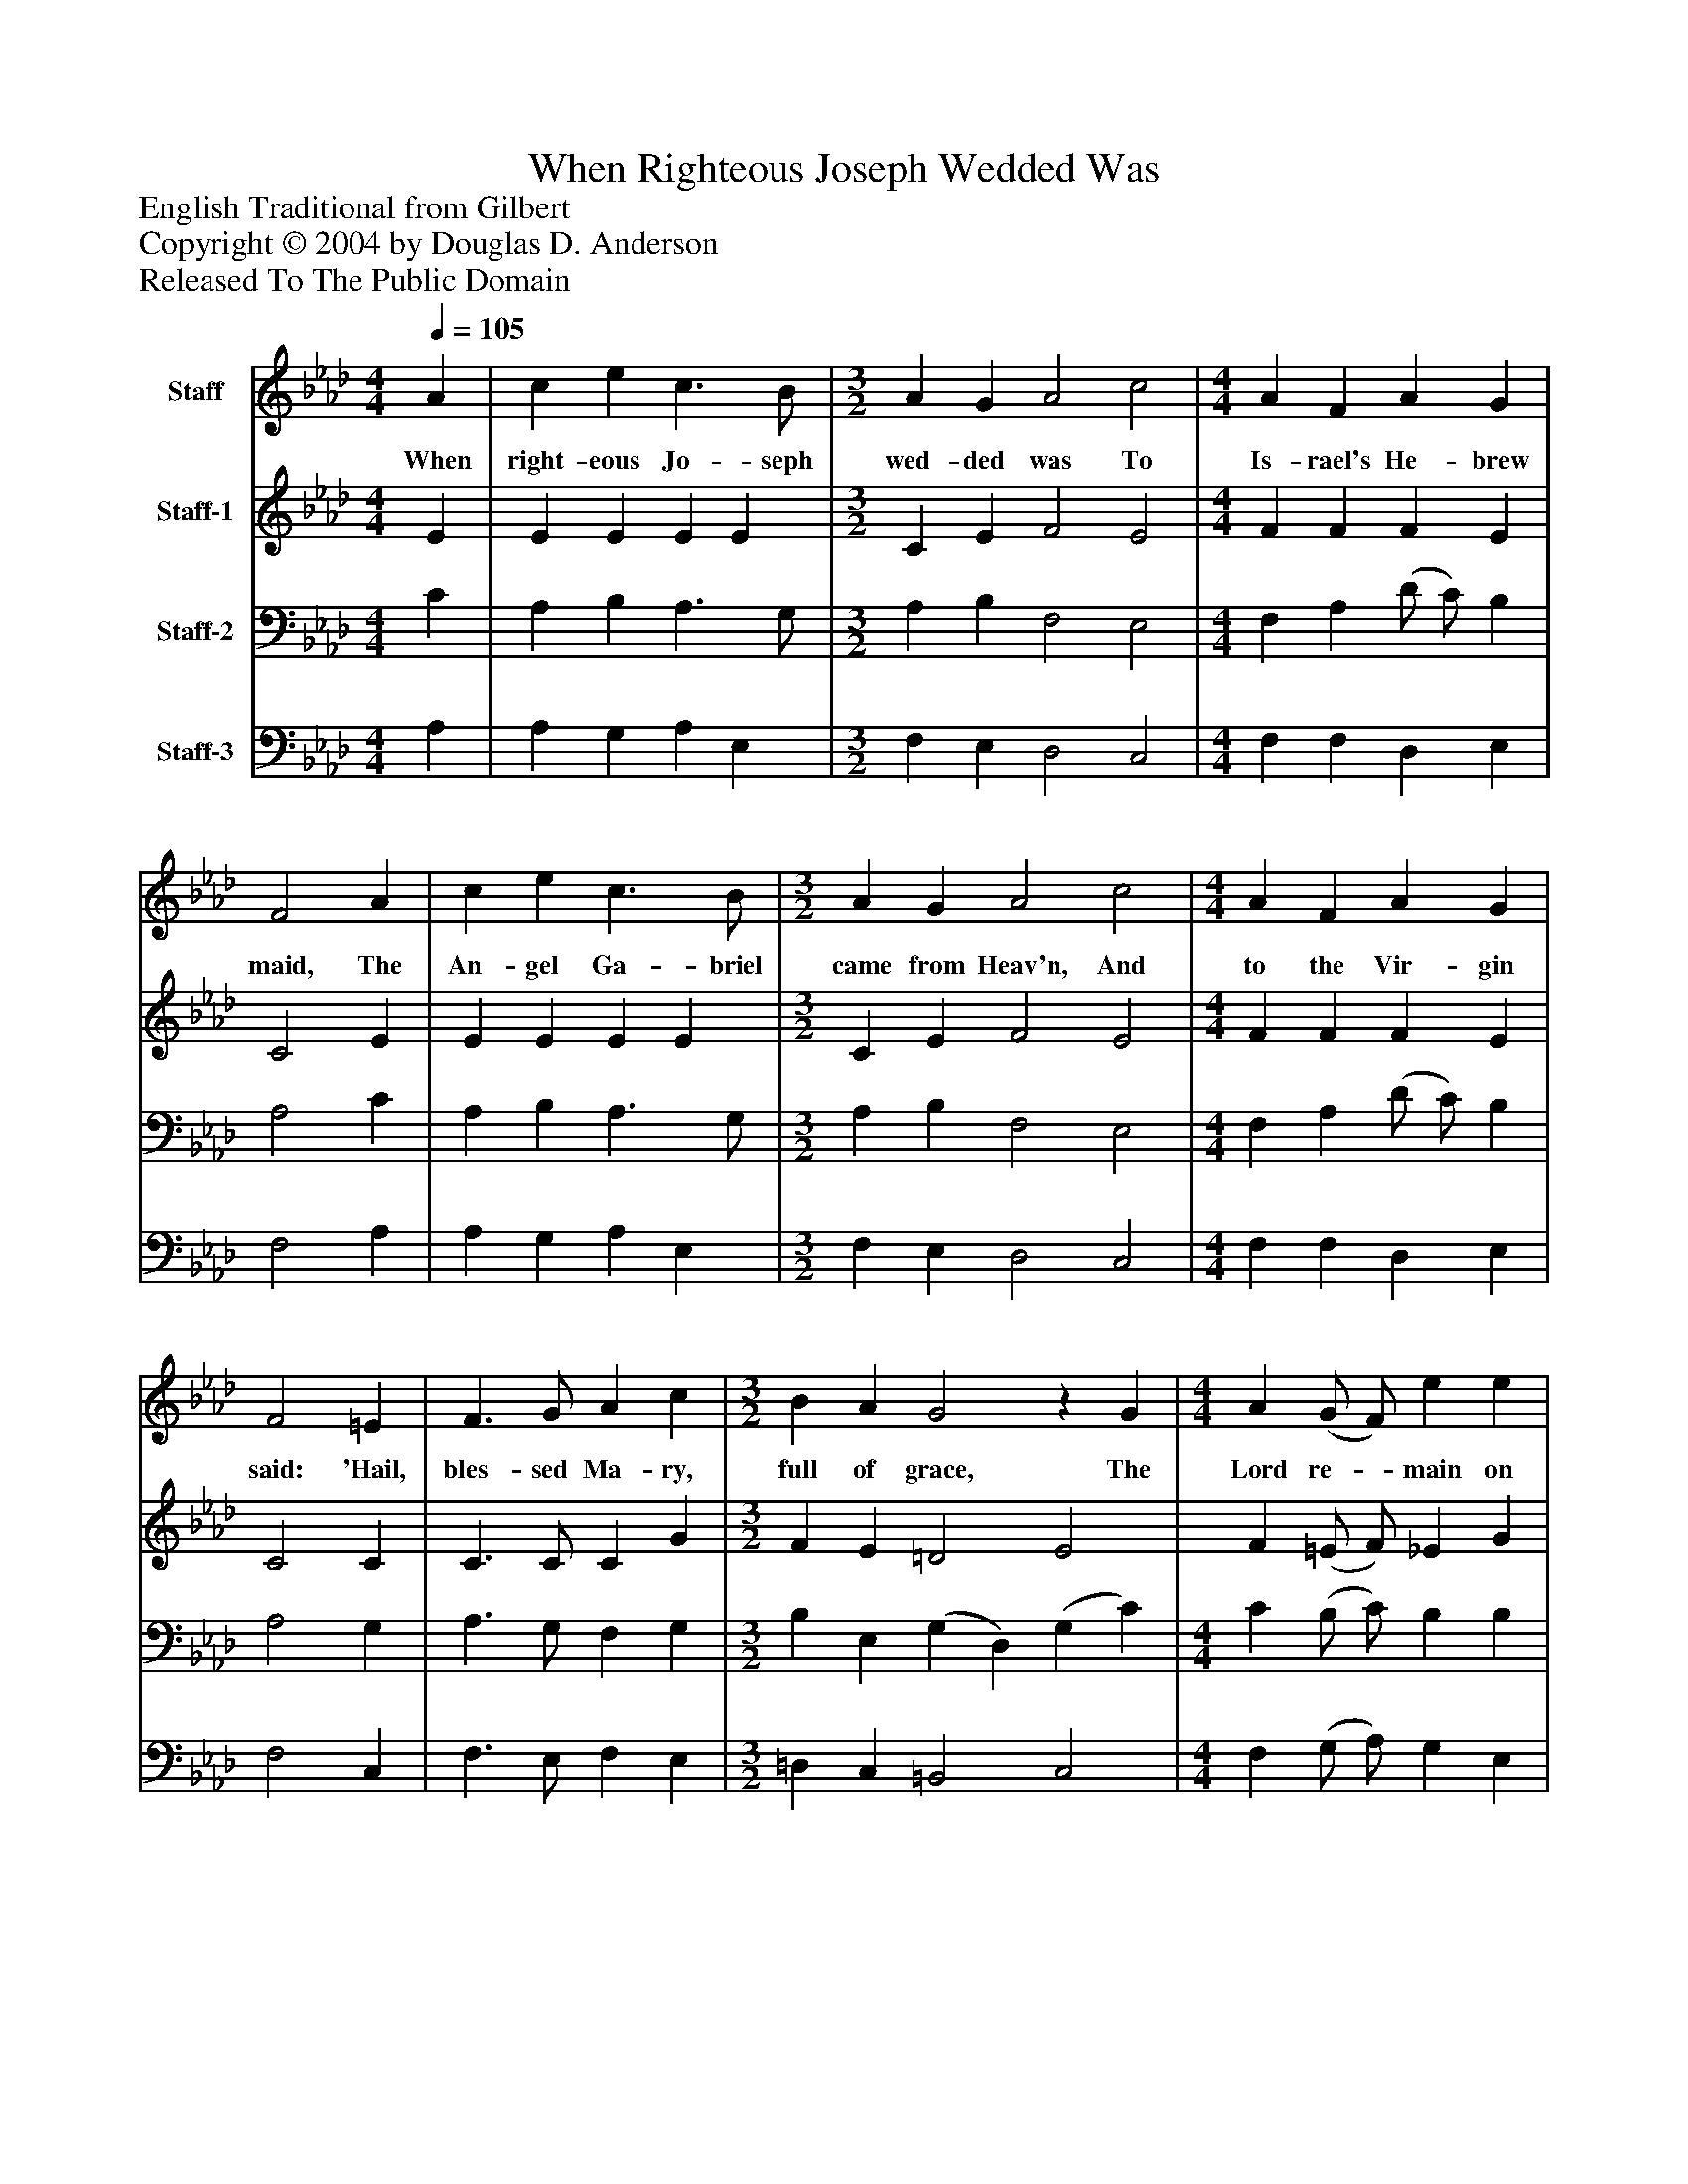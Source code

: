 %%abc-creator mxml2abc 1.4
%%abc-version 2.0
%%continueall true
%%titletrim true
%%titleformat A-1 T C1, Z-1, S-1
X: 0
T: When Righteous Joseph Wedded Was
Z: English Traditional from Gilbert
Z: Copyright © 2004 by Douglas D. Anderson
Z: Released To The Public Domain
L: 1/4
M: 4/4
Q: 1/4=105
V: P1 name="Staff"
%%MIDI program 1 56
V: P2 name="Staff-1"
%%MIDI program 2 60
V: P3 name="Staff-2"
%%MIDI program 3 57
V: P4 name="Staff-3"
%%MIDI program 4 58
K: Ab
[V: P1]  A | c e c3/ B/ | [M: 3/2]  A G A2 c2 | [M: 4/4]  A F A G | F2 A | c e c3/ B/ | [M: 3/2]  A G A2 c2 | [M: 4/4]  A F A G | F2 =E | F3/ G/ A c | [M: 3/2]  B A G2z G | [M: 4/4]  A (G/ F/) e e | c2z A | c e c3/ B/ | [M: 3/2]  A G B2 c2 | [M: 4/4]  (A3/4 G/4) (F3/4 G/4) A G | F2z"^Chorus" =E | F3/ G/ A c | [M: 3/2]  B A G2z G | [M: 4/4]  A (G/ F/) e e | c2z A | c e c3/ B/ | [M: 3/2]  A G B2 c3/ B/ | [M: 4/4]  (A3/4 G/4) (F3/4 G/4) A G | F3|]
w: When right- eous Jo- seph wed- ded was To Is- rael's He- brew maid, The An- gel Ga- briel came from Heav'n, And to the Vir- gin said: 'Hail, bles- sed Ma- ry, full of grace, The Lord re-_ main on thee, Thou shalt con- ceive and bear a Son, Our Sa-_ viour_ for to be. Then sing you all, both great and small, Now well, now_ well, now well, We may re- joice to hear the voice Of the An-_ gel_ Ga- bri el.
[V: P2]  E | E E E E | [M: 3/2]  C E F2 E2 | [M: 4/4]  F F F E | C2 E | E E E E | [M: 3/2]  C E F2 E2 | [M: 4/4]  F F F E | C2 C | C3/ C/ C G | [M: 3/2]  F E =D2 E2 | F (=E/ F/) _E G | A2z E | E E E E | [M: 3/2]  C E F2 E2 | [M: 4/4]  (F3/4 E/4) (F3/4 D/4) E E | C2z C | C C C G | [M: 3/2]  F E =D2 E2 | [M: 4/4]  F (=E/ F/) _E G | A2z E | E E E E | [M: 3/2]  C E F2 =E G | [M: 4/4]  (F3/4 =E/4) (F3/4 E/4) F3/ E/ | C3|]
[V: P3]  C | A, B, A,3/ G,/ | [M: 3/2]  A, B, F,2 E,2 | [M: 4/4]  F, A, (D/ C/) B, | A,2 C | A, B, A,3/ G,/ | [M: 3/2]  A, B, F,2 E,2 | [M: 4/4]  F, A, (D/ C/) B, | A,2 G, | A,3/ G,/ F, G, | [M: 3/2]  B, E, (G, D,) (G, C) | [M: 4/4]  C (B,/ C/) B, B, | C2z C | A, B, A,3/ G,/ | [M: 3/2]  A, B, F,2 (G, C) | [M: 4/4]  C (C3/4 D/4) C B, | A,2z G, | A,3/ G,/ F, G, | [M: 3/2]  B, E, (G, D,) (G, C) | [M: 4/4]  C (B,/ C/) B, B, | C2z C | A, B, A,3/ G,/ | [M: 3/2]  A, B, (B,/A,/G,/F,/) G, C | [M: 4/4]  (C3/4 B,/4) (C3/4 B,/4) C C | =A,3|]
[V: P4]  A, | A, G, A, E, | [M: 3/2]  F, E, D,2 C,2 | [M: 4/4]  F, F, D, E, | F,2 A, | A, G, A, E, | [M: 3/2]  F, E, D,2 C,2 | [M: 4/4]  F, F, D, E, | F,2 C, | F,3/ E,/ F, E, | [M: 3/2]  =D, C, =B,,2 C,2 | [M: 4/4]  F, (G,/ A,/) G, E, | A,2z A, | A, G, A, E, | [M: 3/2]  F, E, D,2 C,2 | [M: 4/4]  (F,3/4 C,/4) (A,,3/4 B,,/4) (C,/ D,/) E, | F,2z C, | F,3/ E,/ F, E, | [M: 3/2]  ^D, C, =B,,2 C,2 | [M: 4/4]  F, (G,/ A,/) G, E, | A,2z A, | A, G, A, E, | [M: 3/2]  F, E, D,2 C, =E, | (F,3/4 G,/4) (A,3/4 G,/4) F,/ A,,/ C, | F,3|]

